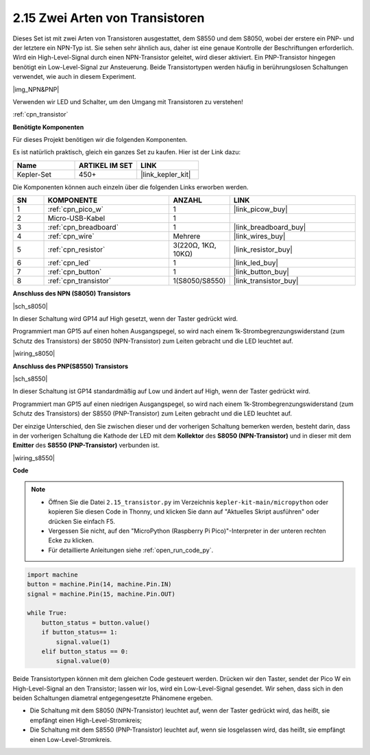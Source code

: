 .. _py_transistor:

2.15 Zwei Arten von Transistoren
==========================================
Dieses Set ist mit zwei Arten von Transistoren ausgestattet, dem S8550 und dem S8050, wobei der erstere ein PNP- und der letztere ein NPN-Typ ist. Sie sehen sehr ähnlich aus, daher ist eine genaue Kontrolle der Beschriftungen erforderlich.
Wird ein High-Level-Signal durch einen NPN-Transistor geleitet, wird dieser aktiviert. Ein PNP-Transistor hingegen benötigt ein Low-Level-Signal zur Ansteuerung. Beide Transistortypen werden häufig in berührungslosen Schaltungen verwendet, wie auch in diesem Experiment.

|img_NPN&PNP|

Verwenden wir LED und Schalter, um den Umgang mit Transistoren zu verstehen!

:ref:`cpn_transistor`

**Benötigte Komponenten**

Für dieses Projekt benötigen wir die folgenden Komponenten.

Es ist natürlich praktisch, gleich ein ganzes Set zu kaufen. Hier ist der Link dazu:

.. list-table::
    :widths: 20 20 20
    :header-rows: 1

    *   - Name
        - ARTIKEL IM SET
        - LINK
    *   - Kepler-Set
        - 450+
        - |link_kepler_kit|

Die Komponenten können auch einzeln über die folgenden Links erworben werden.


.. list-table::
    :widths: 5 20 5 20
    :header-rows: 1

    *   - SN
        - KOMPONENTE	
        - ANZAHL
        - LINK

    *   - 1
        - :ref:`cpn_pico_w`
        - 1
        - |link_picow_buy|
    *   - 2
        - Micro-USB-Kabel
        - 1
        - 
    *   - 3
        - :ref:`cpn_breadboard`
        - 1
        - |link_breadboard_buy|
    *   - 4
        - :ref:`cpn_wire`
        - Mehrere
        - |link_wires_buy|
    *   - 5
        - :ref:`cpn_resistor`
        - 3(220Ω, 1KΩ, 10KΩ)
        - |link_resistor_buy|
    *   - 6
        - :ref:`cpn_led`
        - 1
        - |link_led_buy|
    *   - 7
        - :ref:`cpn_button`
        - 1
        - |link_button_buy|
    *   - 8
        - :ref:`cpn_transistor`
        - 1(S8050/S8550)
        - |link_transistor_buy|


**Anschluss des NPN (S8050) Transistors**

|sch_s8050|

In dieser Schaltung wird GP14 auf High gesetzt, wenn der Taster gedrückt wird.

Programmiert man GP15 auf einen hohen Ausgangspegel, so wird nach einem 1k-Strombegrenzungswiderstand (zum Schutz des Transistors) der S8050 (NPN-Transistor) zum Leiten gebracht und die LED leuchtet auf.

|wiring_s8050|

**Anschluss des PNP(S8550) Transistors**

|sch_s8550|

In dieser Schaltung ist GP14 standardmäßig auf Low und ändert auf High, wenn der Taster gedrückt wird.

Programmiert man GP15 auf einen niedrigen Ausgangspegel, so wird nach einem 1k-Strombegrenzungswiderstand (zum Schutz des Transistors) der S8550 (PNP-Transistor) zum Leiten gebracht und die LED leuchtet auf.

Der einzige Unterschied, den Sie zwischen dieser und der vorherigen Schaltung bemerken werden, besteht darin, dass in der vorherigen Schaltung die Kathode der LED mit dem **Kollektor** des **S8050 (NPN-Transistor)** und in dieser mit dem **Emitter** des **S8550 (PNP-Transistor)** verbunden ist.

|wiring_s8550|


**Code**

.. note::

    * Öffnen Sie die Datei ``2.15_transistor.py`` im Verzeichnis ``kepler-kit-main/micropython`` oder kopieren Sie diesen Code in Thonny, und klicken Sie dann auf "Aktuelles Skript ausführen" oder drücken Sie einfach F5.

    * Vergessen Sie nicht, auf den "MicroPython (Raspberry Pi Pico)"-Interpreter in der unteren rechten Ecke zu klicken.

    * Für detaillierte Anleitungen siehe :ref:`open_run_code_py`.


.. code-block:: python

    import machine
    button = machine.Pin(14, machine.Pin.IN)
    signal = machine.Pin(15, machine.Pin.OUT)    

    while True:
        button_status = button.value()
        if button_status== 1:
            signal.value(1)
        elif button_status == 0:
            signal.value(0)


Beide Transistortypen können mit dem gleichen Code gesteuert werden. Drücken wir den Taster, sendet der Pico W ein High-Level-Signal an den Transistor; lassen wir los, wird ein Low-Level-Signal gesendet.
Wir sehen, dass sich in den beiden Schaltungen diametral entgegengesetzte Phänomene ergeben.

* Die Schaltung mit dem S8050 (NPN-Transistor) leuchtet auf, wenn der Taster gedrückt wird, das heißt, sie empfängt einen High-Level-Stromkreis;
* Die Schaltung mit dem S8550 (PNP-Transistor) leuchtet auf, wenn sie losgelassen wird, das heißt, sie empfängt einen Low-Level-Stromkreis.

